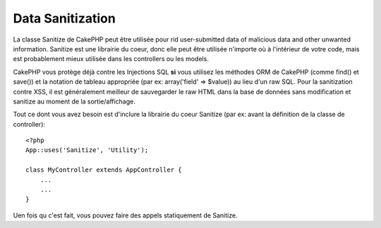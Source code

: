 Data Sanitization
#################

.. php:class:: Sanitize

La classe Sanitize de CakePHP peut être utilisée pour rid user-submitted data
of malicious data and other unwanted information. Sanitize est une librairie du 
coeur, donc elle peut être utilisée n'importe où à l'intérieur de votre code, 
mais est probablement mieux utilisée dans les controllers ou les models.

CakePHP vous protège déjà contre les Injections SQL **si** vous utilisez 
les méthodes ORM de CakePHP (comme find() et save()) et la notation de 
tableau appropriée (par ex: array('field' => $value)) au lieu d'un raw SQL. 
Pour la sanitization contre XSS, il est généralement meilleur de sauvegarder 
le raw HTML dans la base de données sans modification et sanitize au moment 
de la sortie/affichage.

Tout ce dont vous avez besoin est d'inclure la librairie du coeur Sanitize
(par ex: avant la définition de la classe de controller)::

    <?php
    App::uses('Sanitize', 'Utility');
    
    class MyController extends AppController {
        ...
        ...
    }

Uen fois qu c'est fait, vous pouvez faire des appels statiquement de Sanitize.

.. php:staticmethod:: Sanitize::clean($data, $options)

    :param mixed $data: Donnée à nettoyer.
    :param mixed $options: Options à utiliser pour le nettoyage, voir 
        ci-dessous.

    Cette fonction est une force industrielle, multi-purpose cleaner,
    amené à être utilisé pour des tableaux entiers (comme $this->data, 
    par exemple). Cette fonction prend un tableau (ou une chaîne) et 
    retourne la version propre. Les opérations de nettoyage suivants 
    sont effectuées sur chaque élément dans le tableau (de façon 
    récursive):

    -  Espaces étranges (incluant 0xCA) sont remplacés par des espaces 
       réguliers.
    -  Double-vérification des chars spéciaux et removal of carriage 
       returns pour augmenter la sécurité SQL.
    -  Ajout de slashes pour SQL (appelle justela fonction sql outlined
       ci-dessus).
    -  Swapping of user-inputted backslashes with trusted backslashes.

    L'argument $options peut être soit une chaîne, soit un tableau. Quand 
    une chaîne est fournie, c'est le nom de la connection à la base de 
    données. Si un tableau est fourni il sera fusionné avec les options 
    suivantes:


    -  connection
    -  odd\_spaces
    -  encode
    -  dollar
    -  carriage
    -  unicode
    -  escape
    -  backslash
    -  remove\_html (doit être utilisé en conjonction avec le paramètre encode)

    L'utilisation de clean() avec options ressemble à ce qui suit::

        <?php
        $this->data = Sanitize::clean($this->data, array('encode' => false));


.. php:staticmethod:: Sanitize::escape($string, $connection)

    :param string $string: Donnée à nettoyer.
    :param string $connection: Le nom de la base de données to quote the 
        string for, as named in your app/Config/database.php file.

    Utilisé pour échapper les requêtes SQL en ajoutant les slashes, selon la 
    configuration de magic\_quotes\_gpc su système courant.


.. php:staticmethod:: Sanitize::html($string, $options = array())

    :param string $string: Donnée à nettoyer.
    :param array $options: Un tableau d'options à utiliser, voir ci-dessous.

    Cette méthode prépare user-submitted data pour l'affichage à l'intérieur 
    du HTML. C'est particulièrement utilise si vous ne voulez pas que les 
    utilisateurs soient capables de casser vos layouts ou d'insérer des images 
    ou scripts à l'intérieur de vos pages HTML/ Si l'option $remove est définie 
    à true, le contenu HTML détecté est retiré plutôt que rendu en entités 
    HTML::

        <?php
        $badString = '<font size="99" color="#FF0000">HEY</font><script>...</script>';
        echo Sanitize::html($badString);
        // output: &lt;font size=&quot;99&quot; color=&quot;#FF0000&quot;&gt;HEY&lt;/font&gt;&lt;script&gt;...&lt;/script&gt;
        echo Sanitize::html($badString, array('remove' => true));
        // output: HEY...

    Escaping is often a better strategy than stripping, as it has less room
    for error, and isn't vulnerable to new types of attacks, the stripping 
    function does not know about.

.. php:staticmethod:: Sanitize::paranoid($string, $allowedChars)

    :param string $string: Donnée à nettoyer.
    :param string $allowedChars: Un tableau de caractères non alpha numériques 
        autorisé.

    Cette fonction strips anything out of the target $string that is not
    a plain-jane alphanumeric character. The function can be made to
    overlook certain characters by passing them in $allowedChars
    array::

        <?php
        $badString = ";:<script><html><   // >@@#";
        echo Sanitize::paranoid($badString);
        // sort: scripthtml
        echo Sanitize::paranoid($badString, array(' ', '@'));
        // sort: scripthtml    @@


.. meta::
    :title lang=fr: Data Sanitization
    :keywords lang=fr: notation tableau,sécurité sql,fonction sql,donnée malicieuse,classe controller,donnée options,raw html,librairie du coeur,carriage returns,connection base de données,orm,industrial strength,slashes,chars,multi purpose,arrays,cakephp,element,models